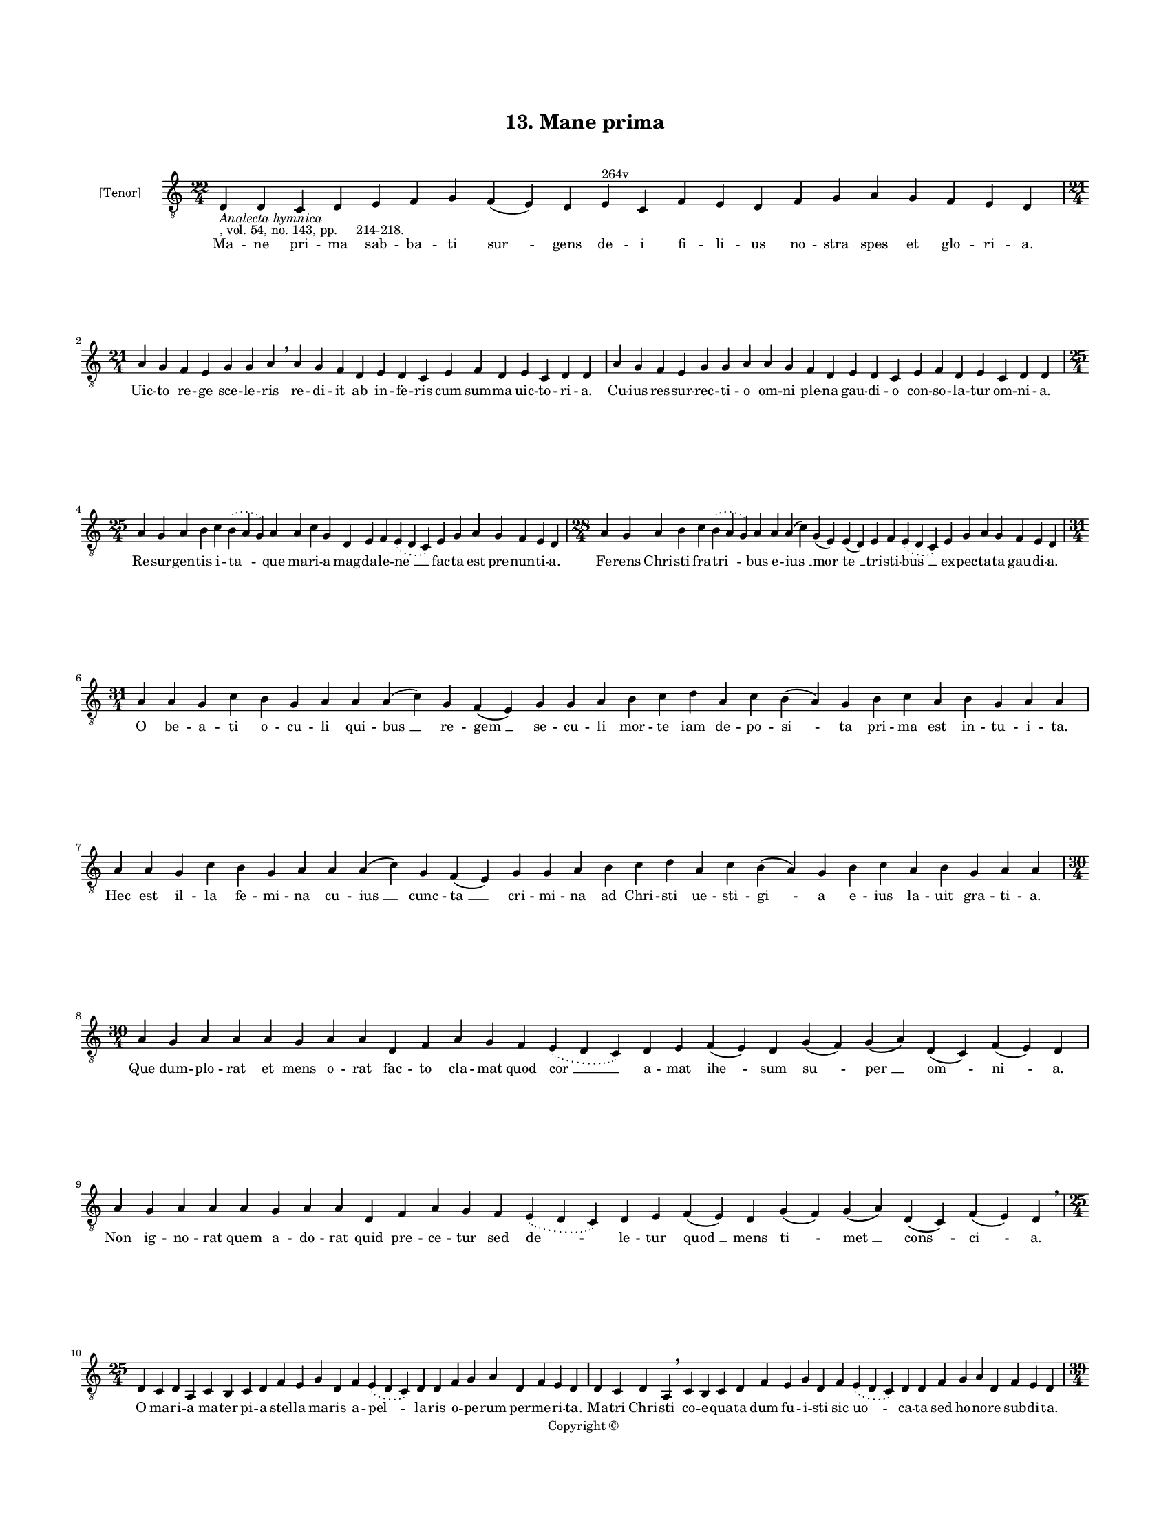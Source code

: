 
\version "2.18.2"
% automatically converted by musicxml2ly from musicxml/BN_lat_1112_Sequence_13_Mane_prima.xml

\header {
    encodingsoftware = "Sibelius 6.2"
    encodingdate = "2019-04-17"
    copyright = "Copyright © "
    title = "13. Mane prima"
    }

#(set-global-staff-size 11.9501574803)
\paper {
    paper-width = 21.59\cm
    paper-height = 27.94\cm
    top-margin = 2.0\cm
    bottom-margin = 1.5\cm
    left-margin = 1.5\cm
    right-margin = 1.5\cm
    between-system-space = 2.1\cm
    page-top-space = 1.28\cm
    }
\layout {
    \context { \Score
        autoBeaming = ##f
        }
    }
PartPOneVoiceOne =  \relative d {
    \clef "treble_8" \key c \major \time 22/4 | % 1
    d4 -\markup{ \italic {Analecta hymnica} } -", vol. 54, no. 143, pp.
    214-218." d4 c4 d4 e4 f4 g4 f4 ( e4 ) d4 e4 ^"264v" c4 f4 e4 d4 f4 g4
    a4 g4 f4 e4 d4 \break | % 2
    \time 21/4  a'4 g4 f4 e4 g4 g4 a4 \breathe a4 g4 f4 d4 e4 d4 c4 e4 f4
    d4 e4 c4 d4 d4 | % 3
    a'4 g4 f4 e4 g4 g4 a4 a4 g4 f4 d4 e4 d4 c4 e4 f4 d4 e4 c4 d4 d4
    \break | % 4
    \time 25/4  a'4 g4 a4 b4 c4 \slurDotted b4 ( \slurSolid a4 g4 ) a4 a4
    c4 g4 d4 e4 f4 \slurDotted e4 ( \slurSolid d4 c4 ) e4 g4 a4 g4 f4 e4
    d4 | % 5
    \time 28/4  a'4 g4 a4 b4 c4 \slurDotted b4 ( \slurSolid a4 g4 ) a4 a4
    a4 ( c4 ) g4 ( e4 ) e4 ( d4 ) e4 f4 \slurDotted e4 ( \slurSolid d4 c4
    ) e4 g4 a4 g4 f4 e4 d4 \break | % 6
    \time 31/4  a'4 a4 g4 c4 b4 g4 a4 a4 a4 ( c4 ) g4 f4 ( e4 ) g4 g4 a4
    b4 c4 d4 a4 c4 b4 ( a4 ) g4 b4 c4 a4 b4 g4 a4 a4 \break | % 7
    a4 a4 g4 c4 b4 g4 a4 a4 a4 ( c4 ) g4 f4 ( e4 ) g4 g4 a4 b4 c4 d4 a4
    c4 b4 ( a4 ) g4 b4 c4 a4 b4 g4 a4 a4 \break | % 8
    \time 30/4  a4 g4 a4 a4 a4 g4 a4 a4 d,4 f4 a4 g4 f4 \slurDotted e4 (
    \slurSolid d4 c4 ) d4 e4 f4 ( e4 ) d4 g4 ( f4 ) g4 ( a4 ) d,4 ( c4 )
    f4 ( e4 ) d4 \break | % 9
    a'4 g4 a4 a4 a4 g4 a4 a4 d,4 f4 a4 g4 f4 \slurDotted e4 ( \slurSolid
    d4 c4 ) d4 e4 f4 ( e4 ) d4 g4 ( f4 ) g4 ( a4 ) d,4 ( c4 ) f4 ( e4 )
    d4 \breathe \break | \barNumberCheck #10
    \time 25/4  d4 c4 d4 a4 c4 b4 c4 d4 f4 e4 g4 d4 f4 \slurDotted e4 (
    \slurSolid d4 c4 ) d4 d4 f4 g4 a4 d,4 f4 e4 d4 | % 11
    d4 c4 d4 a4 \breathe c4 b4 c4 d4 f4 e4 g4 d4 f4 \slurDotted e4 (
    \slurSolid d4 c4 ) d4 d4 f4 g4 a4 d,4 f4 e4 d4 \pageBreak | % 12
    \time 39/4  d4 e4 f4 g4 g4 f4 e4 e4 e4 g4 a4 a4 d,4 e4
    -"('pectatrix' in ms)" g4 \slurDotted f4 ( \slurSolid e4 d4 ) e4 g4
    a4 \slurDotted c4 ( \slurSolid b4 a4 ) a4 a4 d,4 \slurDotted a'4 (
    \slurSolid g4 f4 e4 ) f4 g4 d4 e4 c4 f4 e4 d4 \break | % 13
    \time 38/4  d4 e4 f4 g4 g4 f4 e4 e4 e4 g4 a4 a4 d,4 e4 f4
    \slurDotted e4 ( \slurSolid d4 c4 ) e4 g4 a4 c4 ( b4 ) a4 a4 d,4
    \slurDotted a'4 ( \slurSolid g4 f4 e4 ) f4 g4 d4 e4 c4 f4 e4 d4
    \break | % 14
    \time 39/4  a'4 g4 a4 a4 d,4 e4 f4 d4 a'4 g4 a4 a4 d,4 e4 f4 d4 d'4
    c4 a4 g4 c4 a4 g4 ( f4 ) e4 ( c4 e4 ) c4 d4 e4 ( d4 a'4 ) g4 f4 ( e4
    ) \slurDotted g4 ( \slurSolid f4 e4 ) d4 \break | % 15
    a'4 g4 a4 a4 d,4 e4 f4 d4 a'4 g4 a4 a4 d,4 e4 f4 d4 d'4 c4 a4 g4 c4
    a4 g4 ( f4 ) e4 ( c4 e4 ) c4 d4 e4 ( d4 a'4 ) g4 f4 ( e4 )
    \slurDotted g4 ( \slurSolid f4 e4 ) d4 \break | % 16
    \time 20/4  f4 e4 g4 d4 f4 \slurDotted e4 ( \slurSolid d4 c4 ) d4 e4
    d4 f4 ( e4 g4 ) d4 f4 \slurDotted e4 ( \slurSolid d4 c4 ) d4 \break
    | % 17
    \time 5/4  d4 ( e4 d4 ) c4 ( d4 ) \bar "|."
    }

PartPOneVoiceOneLyricsOne =  \lyricmode { Ma -- ne pri -- ma sab -- ba
    -- ti "sur " -- gens de -- i fi -- li -- us no -- stra spes et glo
    -- ri -- "a." Uic -- to re -- ge sce -- le -- ris re -- di -- it ab
    in -- fe -- ris cum sum -- ma uic -- to -- ri -- "a." Cu -- ius res
    -- sur -- rec -- ti -- o om -- ni ple -- na gau -- di -- o con -- so
    -- la -- tur om -- ni -- "a." Re -- sur -- gen -- tis i -- "ta " --
    que ma -- ri -- a mag -- da -- le -- "ne " __ fac -- ta est pre --
    nun -- ti -- "a." Fe -- rens Chri -- sti fra -- "tri " -- bus e --
    "ius " __ "mor " -- "te " __ tri -- sti -- "bus " __ ex -- pec -- ta
    -- ta gau -- di -- "a." O be -- a -- ti o -- cu -- li qui -- "bus "
    __ re -- "gem " __ se -- cu -- li mor -- te iam de -- po -- "si " --
    ta pri -- ma est in -- tu -- i -- "ta." Hec est il -- la fe -- mi --
    na cu -- "ius " __ cunc -- "ta " __ cri -- mi -- na ad Chri -- sti
    ue -- sti -- "gi " -- a e -- ius la -- uit gra -- ti -- "a." Que dum
    -- plo -- rat et mens o -- rat fac -- to cla -- mat quod "cor " __ a
    -- mat "ihe " -- sum "su " -- "per " __ "om " -- "ni " -- "a." Non
    ig -- no -- rat quem a -- do -- rat quid pre -- ce -- tur sed "de "
    -- le -- tur "quod " __ mens "ti " -- "met " __ "cons " -- "ci " --
    "a." O ma -- ri -- a ma -- ter pi -- a stel -- la ma -- ris a --
    "pel " -- la -- ris o -- pe -- rum per -- me -- ri -- "ta." Ma --
    tri Chri -- sti co -- e -- qua -- ta dum fu -- i -- sti sic "uo " --
    ca -- ta sed ho -- no -- re sub -- di -- "ta." Il -- la e -- nim im
    -- pe -- ra -- trix i -- sta be -- a -- ta pec -- ca -- "trix " __
    le -- ti -- ci -- "e " __ pri -- mor -- di -- "a " __ fu -- de --
    runt in ec -- cle -- si -- "a." Il -- la e -- nim fu -- it por -- ta
    per quam fu -- it lux e -- xor -- "ta " __ hec re -- sur -- "gen "
    -- tis nun -- ci -- "a " __ mun -- dum re -- plet le -- ti -- ci --
    "a." O ma -- ri -- a mag -- da -- le -- na au -- di uo -- ta lau --
    de ple -- na a -- pud Chri -- stum cho -- rum "i " -- "stum " __ cle
    -- men -- "ter " __ con -- "ci " -- "li " -- "a." Ut fons sum -- me
    pi -- e -- ta -- tis qui te la -- uit a pec -- ca -- tis ser -- uos
    su -- os at -- que "tu " -- "os " __ mun -- det "da " -- ta "ue " --
    "ni " -- "a." Hoc det e -- ius gra -- "ti " -- a qui reg -- "nat "
    __ per om -- "ni " -- "a." "A " -- "men. " __ }

% The score definition
\score {
    <<
        \new Staff <<
            \set Staff.instrumentName = "[Tenor]"
            \context Staff << 
                \context Voice = "PartPOneVoiceOne" { \PartPOneVoiceOne }
                \new Lyrics \lyricsto "PartPOneVoiceOne" \PartPOneVoiceOneLyricsOne
                >>
            >>
        
        >>
    \layout {}
    % To create MIDI output, uncomment the following line:
    %  \midi {}
    }

